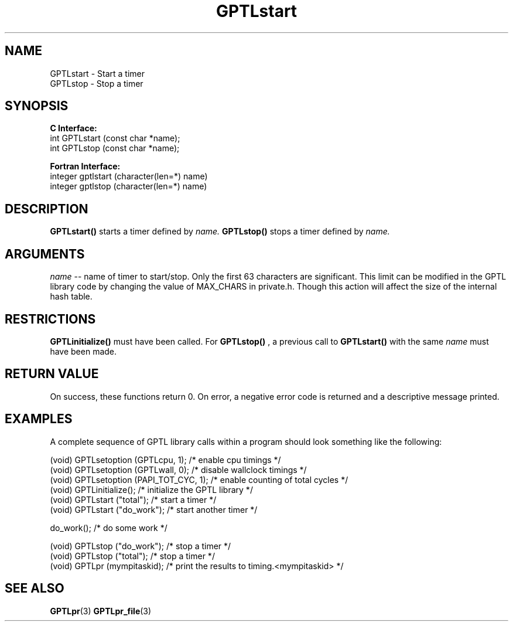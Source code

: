 .\" $Id: GPTLstart.3,v 1.3 2008-08-18 22:47:25 rosinski Exp $
.TH GPTLstart 3 "February, 2007" "GPTL"

.SH NAME
GPTLstart \- Start a timer
.TP
GPTLstop \- Stop a timer

.SH SYNOPSIS
.B C Interface:
.nf
int GPTLstart (const char *name);
int GPTLstop (const char *name);
.fi

.B Fortran Interface:
.nf
integer gptlstart (character(len=*) name)
integer gptlstop (character(len=*) name)
.fi

.SH DESCRIPTION
.B GPTLstart()
starts a timer defined by
.I name.
.B GPTLstop()
stops a timer defined by
.I name.

.SH ARGUMENTS
.I name
-- name of timer to start/stop. Only the first 63 characters are
significant. This limit can be modified in the GPTL library code by changing
the value of MAX_CHARS in private.h. Though this action will affect the size
of the internal hash table.

.SH RESTRICTIONS
.B GPTLinitialize()
must have been called. For 
.B GPTLstop()
, a previous call to
.B GPTLstart()
with the same
.I name
must have been made.

.SH RETURN VALUE
On success, these functions return 0.
On error, a negative error code is returned and a descriptive message
printed. 

.SH EXAMPLES
A complete sequence of GPTL library calls within a program should look
something like the following:
.nf         
.if t .ft CW

(void) GPTLsetoption (GPTLcpu, 1);      /* enable cpu timings */
(void) GPTLsetoption (GPTLwall, 0);     /* disable wallclock timings */
(void) GPTLsetoption (PAPI_TOT_CYC, 1); /* enable counting of total cycles */
...
(void) GPTLinitialize();                /* initialize the GPTL library */
(void) GPTLstart ("total");             /* start a timer */
...
(void) GPTLstart ("do_work");           /* start another timer */

do_work();                              /* do some work */

(void) GPTLstop ("do_work");            /* stop a timer */
(void) GPTLstop ("total");              /* stop a timer */
...
(void) GPTLpr (mympitaskid);            /* print the results to timing.<mympitaskid> */

.if t .ft P
.fi

.SH SEE ALSO
.BR GPTLpr "(3)" 
.BR GPTLpr_file "(3)" 
